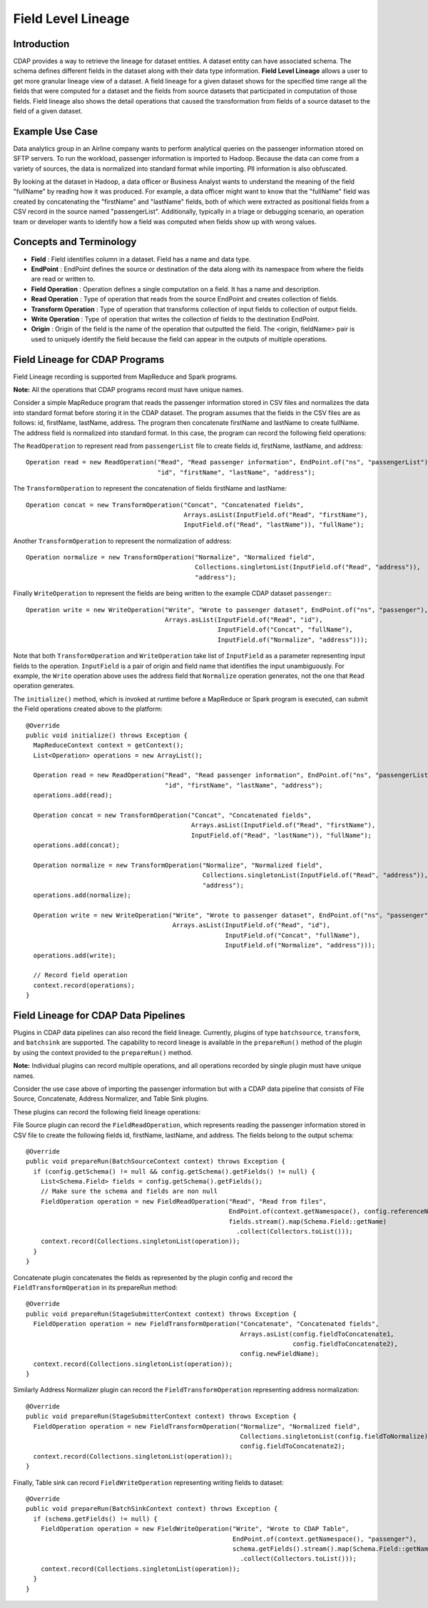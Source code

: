 .. meta::
    :author: Cask Data, Inc.
    :copyright: Copyright © 2018 Cask Data, Inc.

===================
Field Level Lineage
===================


.. _metadata-fieldlevellineage:

Introduction
============
CDAP provides a way to retrieve the lineage for dataset entities. A dataset entity can have associated schema.
The schema defines different fields in the dataset along with their data type information.
**Field Level Lineage** allows a user to get more granular lineage view of a dataset. A field lineage for a
given dataset shows for the specified time range all the fields that were computed for a dataset and the fields
from source datasets that participated in computation of those fields. Field lineage also shows the detail
operations that caused the transformation from fields of a source dataset to the field of a given dataset.

Example Use Case
================
Data analytics group in an Airline company wants to perform analytical queries on the passenger
information stored on SFTP servers. To run the workload, passenger information is imported to Hadoop.
Because the data can come from a variety of sources, the data is normalized into standard format while
importing. PII information is also obfuscated.

By looking at the dataset in Hadoop, a data officer or Business Analyst wants to understand the meaning of the field
"fullName" by reading how it was produced. For example, a data officer might want to know that the "fullName"
field was created by concatenating the "firstName" and "lastName" fields, both of which were extracted as positional
fields from a CSV record in the source named "passengerList". Additionally, typically in a triage or debugging
scenario, an operation team or developer wants to identify how a field was computed when fields show up with wrong
values.

Concepts and Terminology
========================

- **Field** : Field identifies column in a dataset. Field has a name and data type.
- **EndPoint** : EndPoint defines the source or destination of the data along with its namespace from where the fields are read or written to.
- **Field Operation** : Operation defines a single computation on a field. It has a name and description.
- **Read Operation** : Type of operation that reads from the source EndPoint and creates collection of fields.
- **Transform Operation** : Type of operation that transforms collection of input fields to collection of output fields.
- **Write Operation** : Type of operation that writes the collection of fields to the destination EndPoint.
- **Origin** : Origin of the field is the name of the operation that outputted the field. The <origin, fieldName> pair is used to uniquely identify the field because the field can appear in the outputs of multiple operations.

Field Lineage for CDAP Programs
===============================
Field Lineage recording is supported from MapReduce and Spark programs.

**Note:** All the operations that CDAP programs record must have unique names.

Consider a simple MapReduce program that reads the passenger information stored in CSV files and normalizes
the data into standard format before storing it in the CDAP dataset. The program assumes that the fields in the
CSV files are as follows: id, firstName, lastName, address. The program then concatenate firstName and lastName to
create fullName. The address field is normalized into standard format. In this case, the program can record the
following field operations:

The ``ReadOperation`` to represent read from ``passengerList`` file to create fields id, firstName, lastName,
and address::

    Operation read = new ReadOperation("Read", "Read passenger information", EndPoint.of("ns", "passengerList"),
                                       "id", "firstName", "lastName", "address");

The ``TransformOperation`` to represent the concatenation of fields firstName and lastName::

    Operation concat = new TransformOperation("Concat", "Concatenated fields",
                                              Arrays.asList(InputField.of("Read", "firstName"),
                                              InputField.of("Read", "lastName")), "fullName");

Another ``TransformOperation`` to represent the normalization of address::

    Operation normalize = new TransformOperation("Normalize", "Normalized field",
                                                 Collections.singletonList(InputField.of("Read", "address")),
                                                 "address");

Finally ``WriteOperation`` to represent the fields are being written to the example CDAP dataset ``passenger``:::

    Operation write = new WriteOperation("Write", "Wrote to passenger dataset", EndPoint.of("ns", "passenger"),
                                         Arrays.asList(InputField.of("Read", "id"),
                                                       InputField.of("Concat", "fullName"),
                                                       InputField.of("Normalize", "address")));

Note that both ``TransformOperation`` and ``WriteOperation`` take list of ``InputField`` as a parameter representing
input fields to the operation. ``InputField`` is a pair of origin and field name that identifies the input
unambiguously. For example, the ``Write`` operation above uses the address field that ``Normalize`` operation generates,
not the one that ``Read`` operation generates.

The ``initialize()`` method, which is invoked at runtime before a MapReduce or Spark program is executed,
can submit the Field operations created above to the platform::

    @Override
    public void initialize() throws Exception {
      MapReduceContext context = getContext();
      List<Operation> operations = new ArrayList();

      Operation read = new ReadOperation("Read", "Read passenger information", EndPoint.of("ns", "passengerList"),
                                         "id", "firstName", "lastName", "address");
      operations.add(read);

      Operation concat = new TransformOperation("Concat", "Concatenated fields",
                                                Arrays.asList(InputField.of("Read", "firstName"),
                                                InputField.of("Read", "lastName")), "fullName");
      operations.add(concat);

      Operation normalize = new TransformOperation("Normalize", "Normalized field",
                                                   Collections.singletonList(InputField.of("Read", "address")),
                                                   "address");
      operations.add(normalize);

      Operation write = new WriteOperation("Write", "Wrote to passenger dataset", EndPoint.of("ns", "passenger"),
                                           Arrays.asList(InputField.of("Read", "id"),
                                                         InputField.of("Concat", "fullName"),
                                                         InputField.of("Normalize", "address")));
      operations.add(write);

      // Record field operation
      context.record(operations);
    }

Field Lineage for CDAP Data Pipelines
=====================================
Plugins in CDAP data pipelines can also record the field lineage. Currently, plugins of type ``batchsource``,
``transform``, and ``batchsink`` are supported. The capability to record lineage is available in the ``prepareRun()``
method of the plugin by using the context provided to the ``prepareRun()`` method.

**Note:** Individual plugins can record multiple operations, and all operations recorded by single plugin must have unique names.

Consider the use case above of importing the passenger information but with a CDAP data pipeline that consists of
File Source, Concatenate, Address Normalizer, and Table Sink plugins.

These plugins can record the following field lineage operations:

File Source plugin can record the ``FieldReadOperation``, which represents reading the passenger information stored
in CSV file to create the following fields id, firstName, lastName, and address. The fields belong to the output schema::

    @Override
    public void prepareRun(BatchSourceContext context) throws Exception {
      if (config.getSchema() != null && config.getSchema().getFields() != null) {
        List<Schema.Field> fields = config.getSchema().getFields();
        // Make sure the schema and fields are non null
        FieldOperation operation = new FieldReadOperation("Read", "Read from files",
                                                          EndPoint.of(context.getNamespace(), config.referenceName),
                                                          fields.stream().map(Schema.Field::getName)
                                                            .collect(Collectors.toList()));
        context.record(Collections.singletonList(operation));
      }
    }

Concatenate plugin concatenates the fields as represented by the plugin config and record the
``FieldTransformOperation`` in its prepareRun method::

    @Override
    public void prepareRun(StageSubmitterContext context) throws Exception {
      FieldOperation operation = new FieldTransformOperation("Concatenate", "Concatenated fields",
                                                             Arrays.asList(config.fieldToConcatenate1,
                                                                           config.fieldToConcatenate2),
                                                             config.newFieldName);
      context.record(Collections.singletonList(operation));
    }

Similarly Address Normalizer plugin can record the ``FieldTransformOperation`` representing address normalization::

    @Override
    public void prepareRun(StageSubmitterContext context) throws Exception {
      FieldOperation operation = new FieldTransformOperation("Normalize", "Normalized field",
                                                             Collections.singletonList(config.fieldToNormalize),
                                                             config.fieldToConcatenate2);
      context.record(Collections.singletonList(operation));
    }

Finally, Table sink can record ``FieldWriteOperation`` representing writing fields to dataset::

    @Override
    public void prepareRun(BatchSinkContext context) throws Exception {
      if (schema.getFields() != null) {
        FieldOperation operation = new FieldWriteOperation("Write", "Wrote to CDAP Table",
                                                           EndPoint.of(context.getNamespace(), "passenger"),
                                                           schema.getFields().stream().map(Schema.Field::getName)
                                                             .collect(Collectors.toList()));
        context.record(Collections.singletonList(operation));
      }
    }
